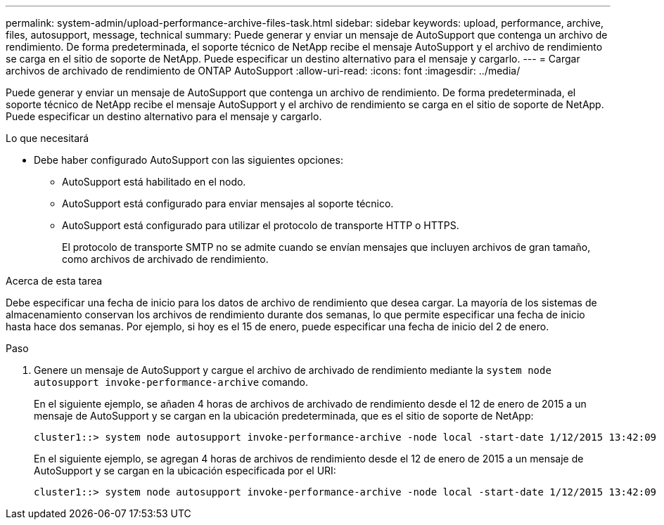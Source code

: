 ---
permalink: system-admin/upload-performance-archive-files-task.html 
sidebar: sidebar 
keywords: upload, performance, archive, files, autosupport, message, technical 
summary: Puede generar y enviar un mensaje de AutoSupport que contenga un archivo de rendimiento. De forma predeterminada, el soporte técnico de NetApp recibe el mensaje AutoSupport y el archivo de rendimiento se carga en el sitio de soporte de NetApp. Puede especificar un destino alternativo para el mensaje y cargarlo. 
---
= Cargar archivos de archivado de rendimiento de ONTAP AutoSupport
:allow-uri-read: 
:icons: font
:imagesdir: ../media/


[role="lead"]
Puede generar y enviar un mensaje de AutoSupport que contenga un archivo de rendimiento. De forma predeterminada, el soporte técnico de NetApp recibe el mensaje AutoSupport y el archivo de rendimiento se carga en el sitio de soporte de NetApp. Puede especificar un destino alternativo para el mensaje y cargarlo.

.Lo que necesitará
* Debe haber configurado AutoSupport con las siguientes opciones:
+
** AutoSupport está habilitado en el nodo.
** AutoSupport está configurado para enviar mensajes al soporte técnico.
** AutoSupport está configurado para utilizar el protocolo de transporte HTTP o HTTPS.
+
El protocolo de transporte SMTP no se admite cuando se envían mensajes que incluyen archivos de gran tamaño, como archivos de archivado de rendimiento.





.Acerca de esta tarea
Debe especificar una fecha de inicio para los datos de archivo de rendimiento que desea cargar. La mayoría de los sistemas de almacenamiento conservan los archivos de rendimiento durante dos semanas, lo que permite especificar una fecha de inicio hasta hace dos semanas. Por ejemplo, si hoy es el 15 de enero, puede especificar una fecha de inicio del 2 de enero.

.Paso
. Genere un mensaje de AutoSupport y cargue el archivo de archivado de rendimiento mediante la `system node autosupport invoke-performance-archive` comando.
+
En el siguiente ejemplo, se añaden 4 horas de archivos de archivado de rendimiento desde el 12 de enero de 2015 a un mensaje de AutoSupport y se cargan en la ubicación predeterminada, que es el sitio de soporte de NetApp:

+
[listing]
----
cluster1::> system node autosupport invoke-performance-archive -node local -start-date 1/12/2015 13:42:09 -duration 4h
----
+
En el siguiente ejemplo, se agregan 4 horas de archivos de rendimiento desde el 12 de enero de 2015 a un mensaje de AutoSupport y se cargan en la ubicación especificada por el URI:

+
[listing]
----
cluster1::> system node autosupport invoke-performance-archive -node local -start-date 1/12/2015 13:42:09 -duration 4h -uri https://files.company.com
----

